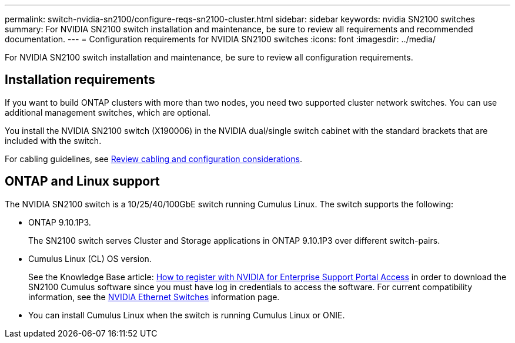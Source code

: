 ---
permalink: switch-nvidia-sn2100/configure-reqs-sn2100-cluster.html
sidebar: sidebar
keywords: nvidia SN2100 switches
summary: For NVIDIA SN2100 switch installation and maintenance, be sure to review all requirements and recommended documentation. 
---
= Configuration requirements for NVIDIA SN2100 switches
:icons: font
:imagesdir: ../media/

[.lead]
For NVIDIA SN2100 switch installation and maintenance, be sure to review all configuration requirements. 

== Installation requirements

If you want to build ONTAP clusters with more than two nodes, you need two supported cluster network switches. You can use additional management switches, which are optional.

You install the NVIDIA SN2100 switch (X190006) in the NVIDIA dual/single switch cabinet with the standard brackets that are included with the switch. 

For cabling guidelines, see link:cabling-considerations-sn2100-cluster.html[Review cabling and configuration considerations].

== ONTAP and Linux support

The NVIDIA SN2100 switch is a 10/25/40/100GbE switch running Cumulus Linux. The switch supports the following:

* ONTAP 9.10.1P3. 
+
The SN2100 switch serves Cluster and Storage applications in ONTAP 9.10.1P3 over different switch-pairs. 

* Cumulus Linux (CL) OS version. 
+
See the Knowledge Base article: https://kb.netapp.com/onprem/Switches/Nvidia/How_To_Register_With_NVIDIA_For_Enterprise_Support_Portal_Access[How to register with NVIDIA for Enterprise Support Portal Access^] in order to download the SN2100 Cumulus software since you must have log in credentials to access the software. 
For current compatibility information, see the https://mysupport.netapp.com/site/info/nvidia-cluster-switch[NVIDIA Ethernet Switches^] information page.

* You can install Cumulus Linux when the switch is running Cumulus Linux or ONIE.

// Updated content as part of the LH release of CL 5.4, 2023-APR-17
// Updates for AFFFASDOC-167, 2023-NOV-14